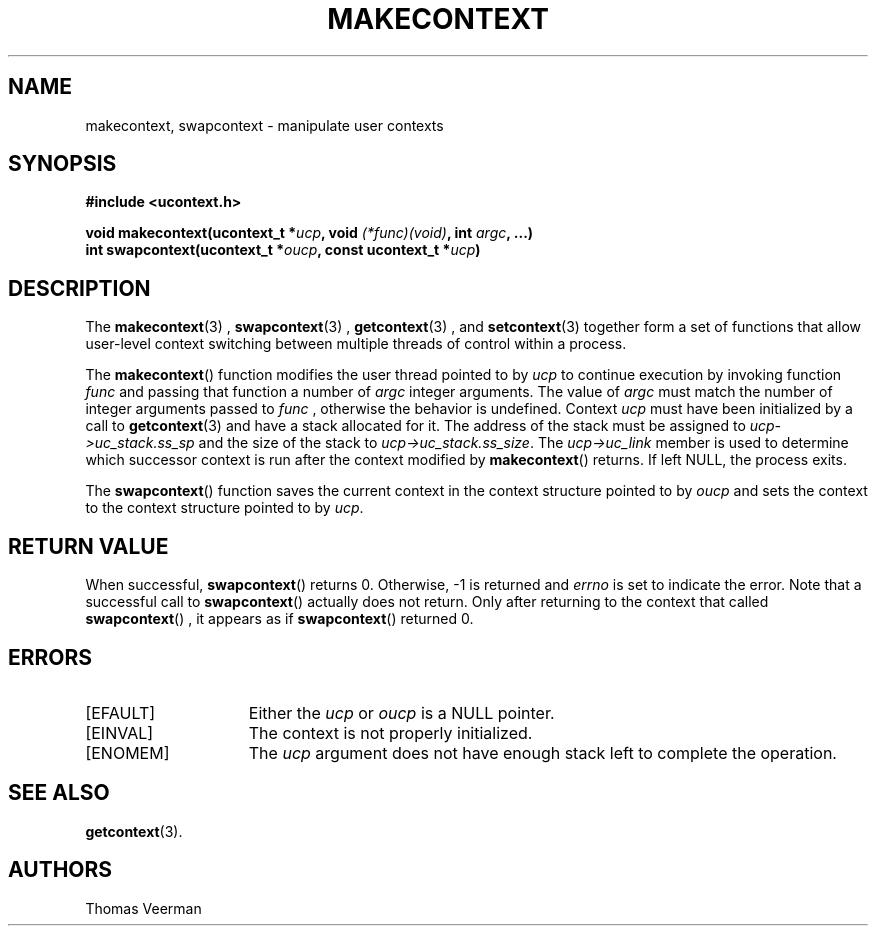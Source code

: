 .TH MAKECONTEXT 3  "Mar 2, 2010"
.SH NAME
makecontext, swapcontext \- manipulate user contexts
.SH SYNOPSIS
.nf
.ft B
#include <ucontext.h>

void makecontext(ucontext\_t *\fIucp\fP, void \fI(*func)(void)\fP, int \fIargc\fP, ...)
int swapcontext(ucontext\_t *\fIoucp\fP, const ucontext\_t *\fIucp\fP)
.SH DESCRIPTION
The
.BR makecontext (3)
, 
.BR swapcontext (3)
, 
.BR getcontext (3)
, and 
.BR setcontext (3)
together form a set of functions that allow user-level context switching between multiple threads of control within a process.
.PP
The
.BR makecontext ()
function modifies the user thread pointed to by
.I ucp
to continue execution by invoking function
.I func
and passing that function a number of 
.I argc
integer arguments. The value of
.I argc
must match the number of integer arguments passed to
.I func
, otherwise the behavior is undefined. Context
.I ucp
must have been initialized by a call to 
.BR getcontext (3)
and have a stack allocated for it. The address of the stack must be assigned to  \fIucp\->uc_stack.ss_sp\fP and the size of the stack to \fIucp\->uc_stack.ss_size\fP. The \fIucp\->uc_link\fP member is used to determine which successor context is run after the context modified by 
.BR makecontext ()
returns. If left NULL, the process exits. 
.PP
The
.BR swapcontext ()
function saves the current context in the context structure pointed to by
.I oucp
and sets the context to the context structure pointed to by \fIucp\fP.

.SH "RETURN VALUE"
When successful,
.BR swapcontext ()
returns 0. Otherwise, -1 is returned and
.I errno
is set to indicate the error. Note that a successful call to
.BR swapcontext ()
actually does not return. Only after returning to the context that called
.BR swapcontext ()
, it appears as if
.BR swapcontext ()
returned 0.

.SH "ERRORS"
.TP 15
[EFAULT]
Either the \fIucp\fP or \fIoucp\fP is a NULL pointer.
.TP 15
[EINVAL]
The context is not properly initialized.
.TP 15
[ENOMEM] 
The \fIucp\fP argument does not have enough stack left to complete the operation.
.SH "SEE ALSO"
.BR getcontext (3).

.SH "AUTHORS"
Thomas Veerman

